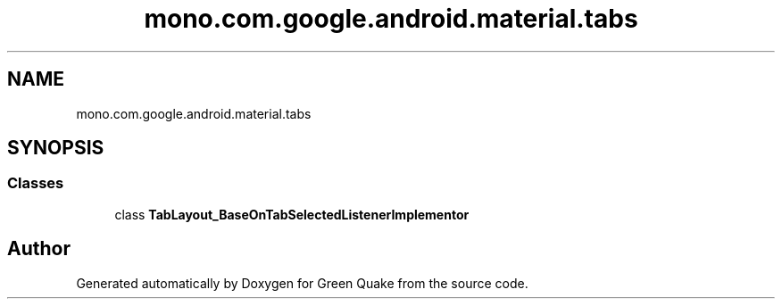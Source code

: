 .TH "mono.com.google.android.material.tabs" 3 "Thu Apr 29 2021" "Version 1.0" "Green Quake" \" -*- nroff -*-
.ad l
.nh
.SH NAME
mono.com.google.android.material.tabs
.SH SYNOPSIS
.br
.PP
.SS "Classes"

.in +1c
.ti -1c
.RI "class \fBTabLayout_BaseOnTabSelectedListenerImplementor\fP"
.br
.in -1c
.SH "Author"
.PP 
Generated automatically by Doxygen for Green Quake from the source code\&.
